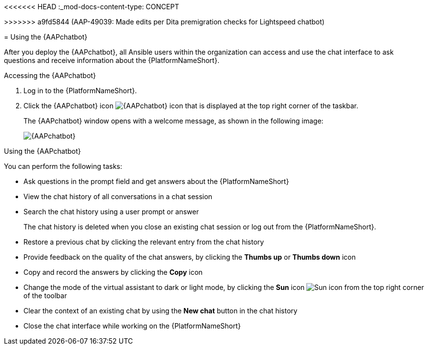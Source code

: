 <<<<<<< HEAD
:_mod-docs-content-type: CONCEPT

[id="con-using-chatbot"]
=======
[id="con-using-chatbot_{context}"]
>>>>>>> a9fd5844 (AAP-49039: Made edits per Dita premigration checks for Lightspeed chatbot)

= Using the {AAPchatbot}

After you deploy the {AAPchatbot}, all Ansible users within the organization can access and use the chat interface to ask questions and receive information about the {PlatformNameShort}.

.Accessing the {AAPchatbot} 
. Log in to the {PlatformNameShort}. 
. Click the {AAPchatbot} icon image:chatbot-icon.png[{AAPchatbot} icon] that is displayed at the top right corner of the taskbar.
+
The {AAPchatbot}  window opens with a welcome message, as shown in the following image:
+
[.thumb]
image:aap-ansible-lightspeed-intelligent-assistant.png[{AAPchatbot}]

.Using the {AAPchatbot}

You can perform the following tasks:

* Ask questions in the prompt field and get answers about the {PlatformNameShort} 
* View the chat history of all conversations in a chat session
* Search the chat history using a user prompt or answer 
+
The chat history is deleted when you close an existing chat session or log out from the {PlatformNameShort}.
* Restore a previous chat by clicking the relevant entry from the chat history
* Provide feedback on the quality of the chat answers, by clicking the *Thumbs up* or *Thumbs down* icon 
* Copy and record the answers by clicking the *Copy* icon 
* Change the mode of the virtual assistant to dark or light mode, by clicking the *Sun* icon image:sun-icon.png[Sun icon] from the top right corner of the toolbar
* Clear the context of an existing chat by using the *New chat* button in the chat history
* Close the chat interface while working on the {PlatformNameShort}
